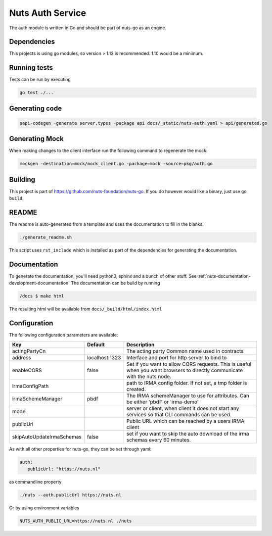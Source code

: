 Nuts Auth Service
##################

.. image:: https://circleci.com/gh/nuts-foundation/nuts-auth.svg?style=svg
    :target: https://circleci.com/gh/nuts-foundation/nuts-auth
    :alt: Build Status

.. image:: https://codecov.io/gh/nuts-foundation/nuts-proxy/branch/master/graph/badge.svg
    :target: https://codecov.io/gh/nuts-foundation/nuts-auth
    :alt: Test coverage

.. image:: https://godoc.org/github.com/nuts-foundation/nuts-auth?status.svg
    :target: https://godoc.org/github.com/nuts-foundation/nuts-auth
    :alt: GoDoc

.. image:: https://api.codeclimate.com/v1/badges/a96e5a12e2fcc618a525/maintainability
   :target: https://codeclimate.com/github/nuts-foundation/nuts-auth/maintainability
   :alt: Maintainability

The auth module is written in Go and should be part of nuts-go as an engine.

Dependencies
************

This projects is using go modules, so version > 1.12 is recommended. 1.10 would be a minimum.

Running tests
*************

Tests can be run by executing

.. code-block:: shell

    go test ./...

Generating code
***************

.. code-block:: shell

    oapi-codegen -generate server,types -package api docs/_static/nuts-auth.yaml > api/generated.go

Generating Mock
***************

When making changes to the client interface run the following command to regenerate the mock:

.. code-block:: shell

    mockgen -destination=mock/mock_client.go -package=mock -source=pkg/auth.go


Building
********

This project is part of https://github.com/nuts-foundation/nuts-go. If you do however would like a binary, just use ``go build``.

README
******

The readme is auto-generated from a template and uses the documentation to fill in the blanks.

.. code-block:: shell

    ./generate_readme.sh

This script uses ``rst_include`` which is installed as part of the dependencies for generating the documentation.

Documentation
*************

To generate the documentation, you'll need python3, sphinx and a bunch of other stuff. See :ref:`nuts-documentation-development-documentation`
The documentation can be build by running

.. code-block:: shell

    /docs $ make html

The resulting html will be available from ``docs/_build/html/index.html``

Configuration
*************

The following configuration parameters are available:

=========================  ==============  =========================================================================================================================
Key                        Default         Description
=========================  ==============  =========================================================================================================================
actingPartyCn                              The acting party Common name used in contracts
address                    localhost:1323  Interface and port for http server to bind to
enableCORS                 false           Set if you want to allow CORS requests. This is useful when you want browsers to directly communicate with the nuts node.
irmaConfigPath                             path to IRMA config folder. If not set, a tmp folder is created.
irmaSchemeManager          pbdf            The IRMA schemeManager to use for attributes. Can be either 'pbdf' or 'irma-demo'
mode                                       server or client, when client it does not start any services so that CLI commands can be used.
publicUrl                                  Public URL which can be reached by a users IRMA client
skipAutoUpdateIrmaSchemas  false           set if you want to skip the auto download of the irma schemas every 60 minutes.
=========================  ==============  =========================================================================================================================

As with all other properties for nuts-go, they can be set through yaml:

.. sourcecode:: yaml

    auth:
       publicUrl: "https://nuts.nl"

as commandline property

.. sourcecode:: shell

    ./nuts --auth.publicUrl https://nuts.nl

Or by using environment variables

.. sourcecode:: shell

    NUTS_AUTH_PUBLIC_URL=https://nuts.nl ./nuts


